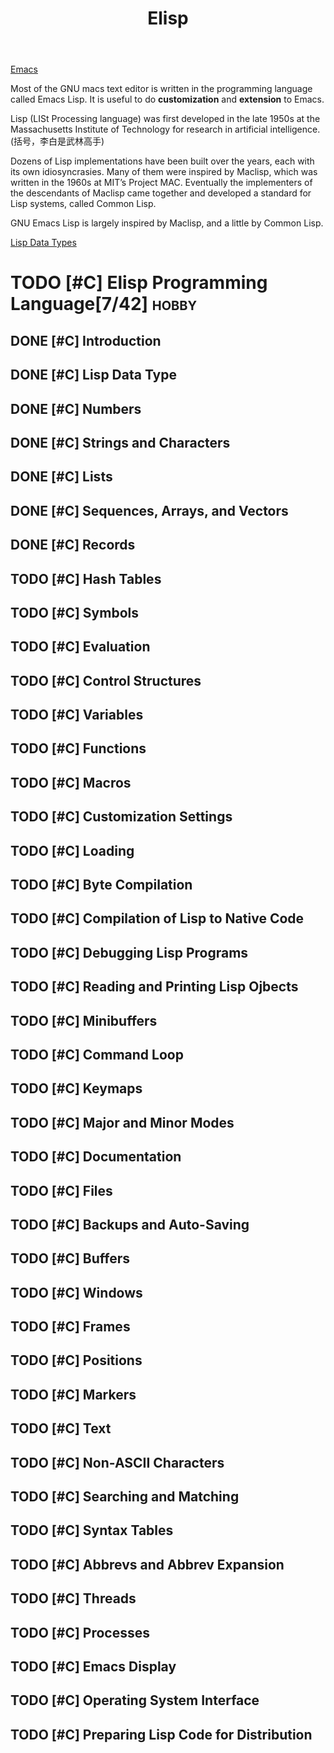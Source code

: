 :PROPERTIES:
:ID:       6A9069FD-63FB-4FB1-828B-E6B7ED60E1AC
:END:
#+title: Elisp
[[id:0E765F36-FDB9-4516-A79C-06726DD7EFFC][Emacs]]

Most of the GNU macs text editor is written in the programming language called Emacs Lisp.
It is useful to do *customization* and *extension* to Emacs.


Lisp (LISt Processing language) was first developed in the late 1950s at the Massachusetts Institute of Technology for research in artificial intelligence.
(括号，李白是武林高手)

Dozens of Lisp implementations have been built over the years, each with its own idiosyncrasies.
Many of them were inspired by Maclisp, which was written in the 1960s at MIT’s Project MAC.
Eventually the implementers of the descendants of Maclisp came together and developed a standard for Lisp systems, called Common Lisp.

GNU Emacs Lisp is largely inspired by Maclisp, and a little by Common Lisp.

[[id:74616282-7490-4D9D-8AE1-B39D8839AC9A][Lisp Data Types]]

* TODO [#C] Elisp Programming Language[7/42]                          :hobby:
** DONE [#C] Introduction
   CLOSED: [2022-11-25 Fri 10:32] SCHEDULED: <2022-11-25 Fri>
   :LOGBOOK:
   - State "DONE"       from "TODO"       [2022-11-25 Fri 10:32]
   :END:
** DONE [#C] Lisp Data Type
   CLOSED: [2022-11-27 Sun 18:26] DEADLINE: <2022-11-27 Sun>
   :LOGBOOK:
   - State "DONE"       from "DOING"      [2022-11-27 Sun 18:26]
   :END:
** DONE [#C] Numbers
   CLOSED: [2022-11-28 Mon 07:47]
   :LOGBOOK:
   - State "DONE"       from "TODO"       [2022-11-28 Mon 07:47]
   :END:
** DONE [#C] Strings and Characters
CLOSED: [2022-11-30 Wed 10:45]
:LOGBOOK:
- State "DONE"       from "TODO"       [2022-11-30 Wed 10:45]
:END:
** DONE [#C] Lists
CLOSED: [2022-12-04 Sun 13:29]
:LOGBOOK:
- CLOSING NOTE [2022-12-04 Sun 13:29] 
:END:
** DONE [#C] Sequences, Arrays, and Vectors
CLOSED: [2022-12-16 Fri 23:52]
:LOGBOOK:
- State "DONE"       from "TODO"       [2022-12-16 Fri 23:52]
CLOCK: [2022-12-12 Mon 18:21]--[2022-12-12 Mon 19:28] =>  1:07
CLOCK: [2022-12-12 Mon 13:21]--[2022-12-12 Mon 13:34] =>  0:13
:END:
** DONE [#C] Records
CLOSED: [2022-12-17 Sat 00:09]
:LOGBOOK:
- State "DONE"       from "TODO"       [2022-12-17 Sat 00:09]
:END:
** TODO [#C] Hash Tables
** TODO [#C] Symbols
** TODO [#C] Evaluation
** TODO [#C] Control Structures
** TODO [#C] Variables
** TODO [#C] Functions
** TODO [#C] Macros
** TODO [#C] Customization Settings
** TODO [#C] Loading
** TODO [#C] Byte Compilation
** TODO [#C] Compilation of Lisp to Native Code
** TODO [#C] Debugging Lisp Programs
** TODO [#C] Reading and Printing Lisp Ojbects
** TODO [#C] Minibuffers
** TODO [#C] Command Loop
** TODO [#C] Keymaps
** TODO [#C] Major and Minor Modes
** TODO [#C] Documentation
** TODO [#C] Files
** TODO [#C] Backups and Auto-Saving
** TODO [#C] Buffers
** TODO [#C] Windows
** TODO [#C] Frames
** TODO [#C] Positions
** TODO [#C] Markers
** TODO [#C] Text
** TODO [#C] Non-ASCII Characters
** TODO [#C] Searching and Matching
** TODO [#C] Syntax Tables
** TODO [#C] Abbrevs and Abbrev Expansion
** TODO [#C] Threads
** TODO [#C] Processes
** TODO [#C] Emacs Display
** TODO [#C] Operating System Interface
** TODO [#C] Preparing Lisp Code for Distribution 
